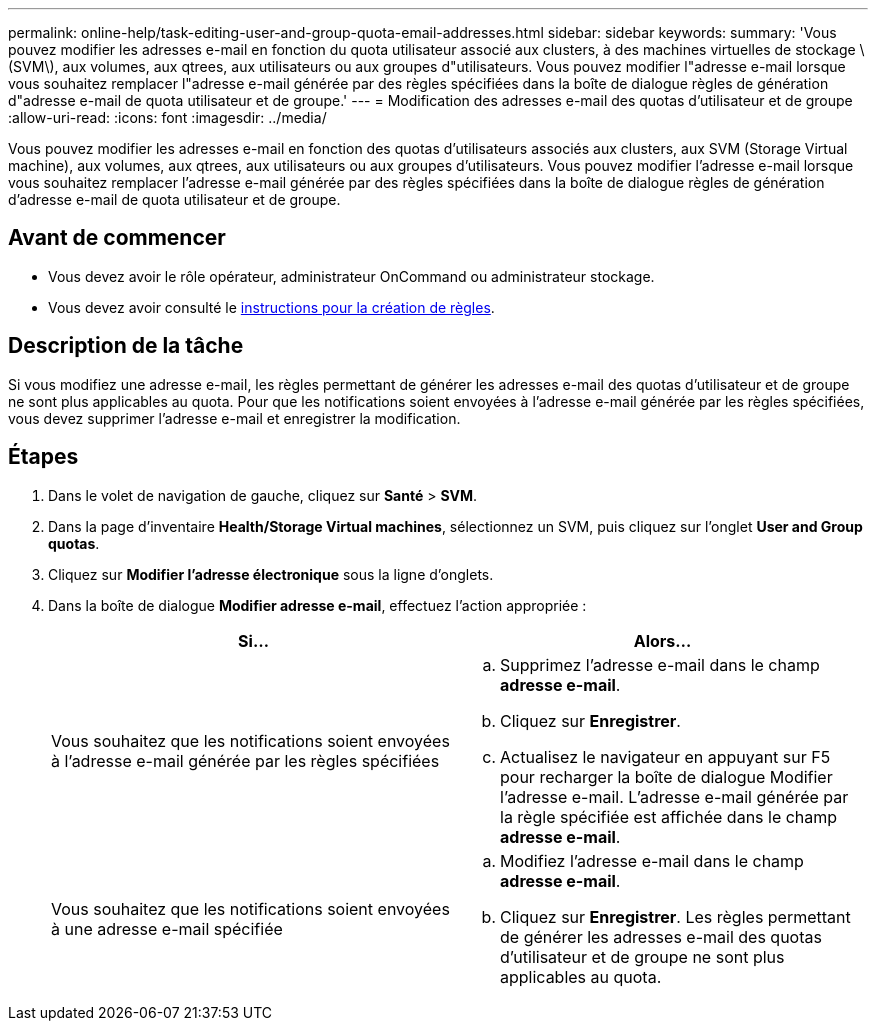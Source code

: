 ---
permalink: online-help/task-editing-user-and-group-quota-email-addresses.html 
sidebar: sidebar 
keywords:  
summary: 'Vous pouvez modifier les adresses e-mail en fonction du quota utilisateur associé aux clusters, à des machines virtuelles de stockage \(SVM\), aux volumes, aux qtrees, aux utilisateurs ou aux groupes d"utilisateurs. Vous pouvez modifier l"adresse e-mail lorsque vous souhaitez remplacer l"adresse e-mail générée par des règles spécifiées dans la boîte de dialogue règles de génération d"adresse e-mail de quota utilisateur et de groupe.' 
---
= Modification des adresses e-mail des quotas d'utilisateur et de groupe
:allow-uri-read: 
:icons: font
:imagesdir: ../media/


[role="lead"]
Vous pouvez modifier les adresses e-mail en fonction des quotas d'utilisateurs associés aux clusters, aux SVM (Storage Virtual machine), aux volumes, aux qtrees, aux utilisateurs ou aux groupes d'utilisateurs. Vous pouvez modifier l'adresse e-mail lorsque vous souhaitez remplacer l'adresse e-mail générée par des règles spécifiées dans la boîte de dialogue règles de génération d'adresse e-mail de quota utilisateur et de groupe.



== Avant de commencer

* Vous devez avoir le rôle opérateur, administrateur OnCommand ou administrateur stockage.
* Vous devez avoir consulté le xref:reference-rules-to-generate-user-and-group-quota-email-address-dialog-box.adoc[instructions pour la création de règles].




== Description de la tâche

Si vous modifiez une adresse e-mail, les règles permettant de générer les adresses e-mail des quotas d'utilisateur et de groupe ne sont plus applicables au quota. Pour que les notifications soient envoyées à l'adresse e-mail générée par les règles spécifiées, vous devez supprimer l'adresse e-mail et enregistrer la modification.



== Étapes

. Dans le volet de navigation de gauche, cliquez sur *Santé* > *SVM*.
. Dans la page d'inventaire *Health/Storage Virtual machines*, sélectionnez un SVM, puis cliquez sur l'onglet *User and Group quotas*.
. Cliquez sur *Modifier l'adresse électronique* sous la ligne d'onglets.
. Dans la boîte de dialogue *Modifier adresse e-mail*, effectuez l'action appropriée :
+
|===
| Si... | Alors... 


 a| 
Vous souhaitez que les notifications soient envoyées à l'adresse e-mail générée par les règles spécifiées
 a| 
.. Supprimez l'adresse e-mail dans le champ *adresse e-mail*.
.. Cliquez sur *Enregistrer*.
.. Actualisez le navigateur en appuyant sur F5 pour recharger la boîte de dialogue Modifier l'adresse e-mail. L'adresse e-mail générée par la règle spécifiée est affichée dans le champ *adresse e-mail*.




 a| 
Vous souhaitez que les notifications soient envoyées à une adresse e-mail spécifiée
 a| 
.. Modifiez l'adresse e-mail dans le champ *adresse e-mail*.
.. Cliquez sur *Enregistrer*. Les règles permettant de générer les adresses e-mail des quotas d'utilisateur et de groupe ne sont plus applicables au quota.


|===

